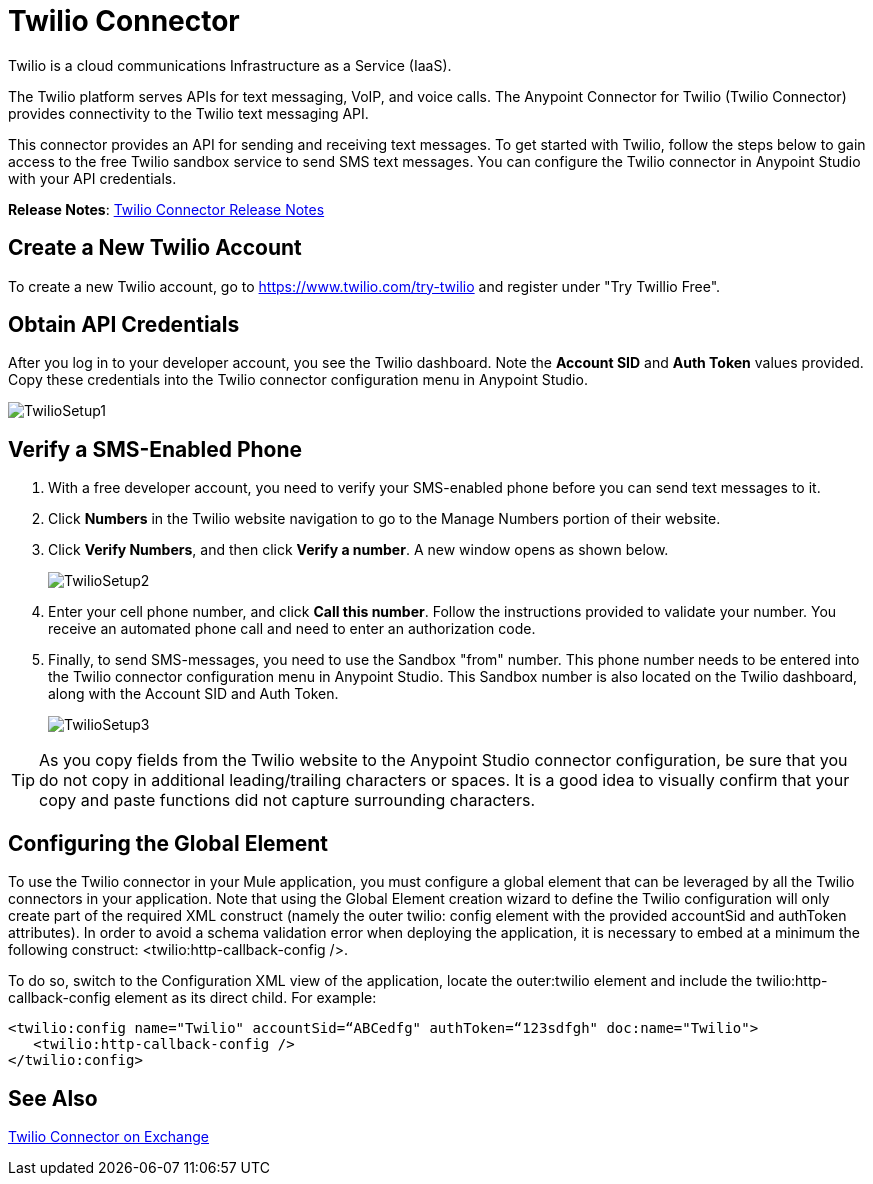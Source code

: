 = Twilio Connector
:keywords: cloudhub, cloud, api, twilio
:page-aliases: 3.7@mule-runtime::twilio-connector.adoc

Twilio is a cloud communications Infrastructure as a Service (IaaS).

The Twilio platform serves APIs for text messaging, VoIP, and voice calls. The Anypoint Connector for Twilio (Twilio Connector) provides connectivity to the Twilio text messaging API.

This connector provides an API for sending and receiving text messages. To get started with Twilio, follow the steps below to gain access to the free Twilio sandbox service to send SMS text messages. You can configure the Twilio connector in Anypoint Studio with your API credentials.

*Release Notes*: xref:release-notes::connector/twilio-connector-release-notes.adoc[Twilio Connector Release Notes]

== Create a New Twilio Account

To create a new Twilio account, go to https://www.twilio.com/try-twilio and register under "Try Twillio Free".

== Obtain API Credentials

After you log in to your developer account, you see the Twilio dashboard. Note the *Account SID* and *Auth Token* values provided. Copy these credentials into the Twilio connector configuration menu in Anypoint Studio.

image::twiliosetup1.png[TwilioSetup1]

== Verify a SMS-Enabled Phone

. With a free developer account, you need to verify your SMS-enabled phone before you can send text messages to it.
. Click *Numbers* in the Twilio website navigation to go to the Manage Numbers portion of their website.
. Click *Verify Numbers*, and then click *Verify a number*. A new window opens as shown below.
+
image::twiliosetup2.png[TwilioSetup2]

. Enter your cell phone number, and click *Call this number*. Follow the instructions provided to validate your number. You receive an automated phone call and need to enter an authorization code.
. Finally, to send SMS-messages, you  need to use the Sandbox "from" number. This phone number needs to be entered into the Twilio connector configuration menu in Anypoint Studio. This Sandbox number is also located on the Twilio dashboard, along with the Account SID and Auth Token.
+
image::twiliosetup3.png[TwilioSetup3]

[TIP]
As you copy fields from the Twilio website to the Anypoint Studio connector configuration, be sure that you do not copy in additional leading/trailing characters or spaces. It is a good idea to visually confirm that your copy and paste functions did not capture surrounding characters.

== Configuring the Global Element

To use the Twilio connector in your Mule application, you must configure a global element that can be leveraged by all the Twilio connectors in your application. Note that using the Global Element creation wizard to define the Twilio configuration will only create part of the required XML construct (namely the outer twilio: config element with the provided accountSid and authToken attributes). In order to avoid a schema validation error when deploying the application, it is necessary to embed at a minimum the following construct: <twilio:http-callback-config />.

To do so, switch to the Configuration XML view of the application, locate the outer:twilio element and include the twilio:http-callback-config element as its direct child. For example:

[source,xml]
<twilio:config name="Twilio" accountSid=“ABCedfg" authToken=“123sdfgh" doc:name="Twilio">
   <twilio:http-callback-config />
</twilio:config>

== See Also

https://www.mulesoft.com/exchange/org.mule.modules/mule-module-twilio/[Twilio Connector on Exchange]
